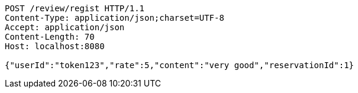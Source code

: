 [source,http,options="nowrap"]
----
POST /review/regist HTTP/1.1
Content-Type: application/json;charset=UTF-8
Accept: application/json
Content-Length: 70
Host: localhost:8080

{"userId":"token123","rate":5,"content":"very good","reservationId":1}
----